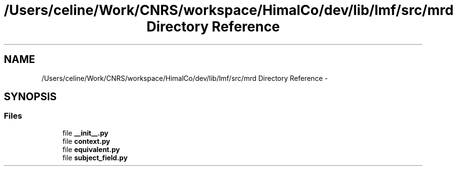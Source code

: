 .TH "/Users/celine/Work/CNRS/workspace/HimalCo/dev/lib/lmf/src/mrd Directory Reference" 3 "Thu Sep 18 2014" "LMF library" \" -*- nroff -*-
.ad l
.nh
.SH NAME
/Users/celine/Work/CNRS/workspace/HimalCo/dev/lib/lmf/src/mrd Directory Reference \- 
.SH SYNOPSIS
.br
.PP
.SS "Files"

.in +1c
.ti -1c
.RI "file \fB__init__\&.py\fP"
.br
.ti -1c
.RI "file \fBcontext\&.py\fP"
.br
.ti -1c
.RI "file \fBequivalent\&.py\fP"
.br
.ti -1c
.RI "file \fBsubject_field\&.py\fP"
.br
.in -1c
